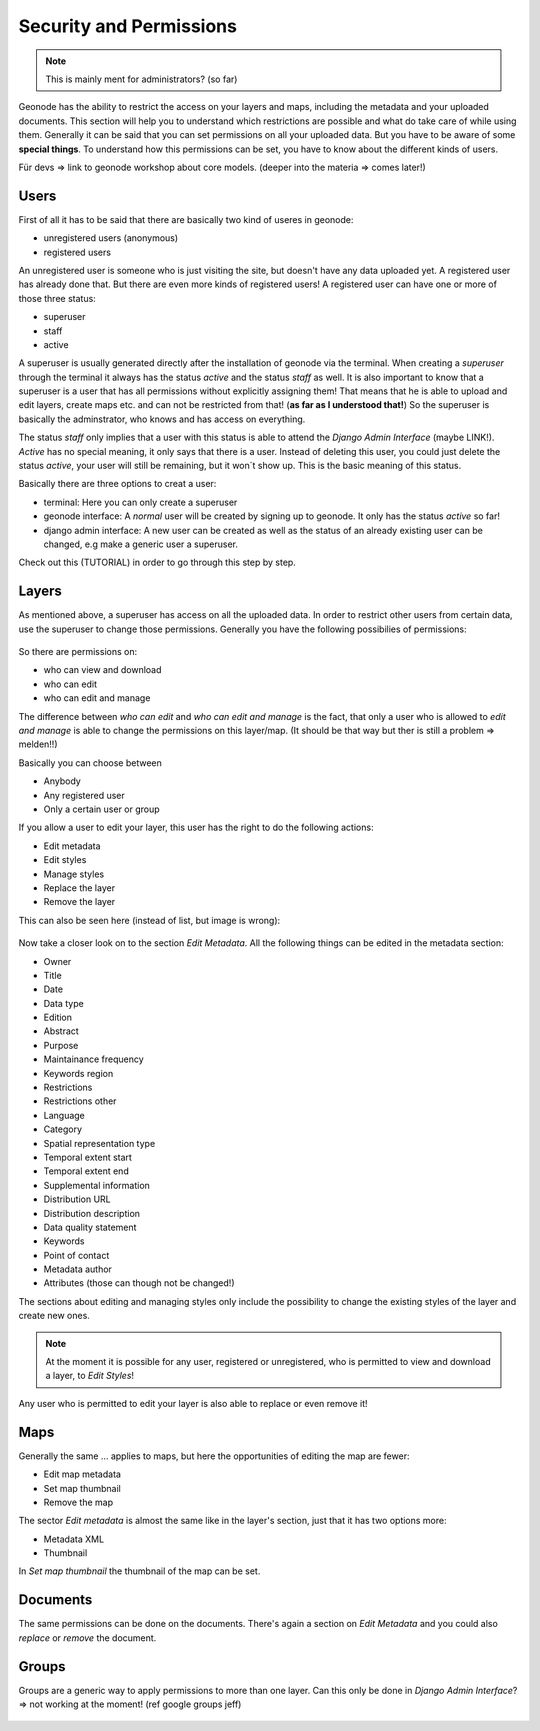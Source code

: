 ========================
Security and Permissions
========================

.. note:: This is mainly ment for administrators? (so far)

Geonode has the ability to restrict the access on your layers and maps, including the metadata and your uploaded documents.
This section will help you to understand which restrictions are possible and what do take care of while using them.
Generally it can be said that you can set permissions on all your uploaded data. But you have to be aware of some **special things**.
To understand how this permissions can be set, you have to know about the different kinds of users.

Für devs => link to geonode workshop about core models. (deeper into the materia => comes later!)

Users
-----
First of all it has to be said that there are basically two kind of useres in geonode:

* unregistered users (anonymous)
* registered users

An unregistered user is someone who is just visiting the site, but doesn't have any data uploaded yet. A registered user has
already done that. But there are even more kinds of registered users! A registered user can have one or more of those three status:

* superuser
* staff
* active
 
A superuser is usually generated directly after the installation of geonode via the terminal. When creating a *superuser* through 
the terminal it always has the status *active* and the status *staff* as well. It is also important to know 
that a superuser is a user that has all permissions without explicitly assigning them! That means that he is able to 
upload and edit layers, create maps etc. and can not be restricted from that! (**as far as I understood that!**) So the
superuser is basically the adminstrator, who knows and has access on everything.

The status *staff* only implies that a user with this status is able to attend the *Django Admin Interface* (maybe LINK!).
*Active* has no special meaning, it only says that there is a user. Instead of deleting this user, you could just delete
the status *active*, your user will still be remaining, but it won´t show up. This is the basic meaning of this status.

Basically there are three options to creat a user:

* terminal: Here you can only create a superuser
* geonode interface: A *normal* user will be created by signing up to geonode. It only has the status *active* so far! 
* django admin interface: A new user can be created as well as the status of an already existing user can be changed, e.g make a generic user a superuser.
 
Check out this (TUTORIAL) in order to go through this step by step.

Layers
------
As mentioned above, a superuser has access on all the uploaded data. In order to restrict other users from certain data, use
the superuser to change those permissions. Generally you have the following possibilies of permissions:

.. figure:: temp_img/map_permissions.PNG

So there are permissions on:

* who can view and download
* who can edit
* who can edit and manage
 
The difference between *who can edit* and *who can edit and manage* is the fact, that only a user who is allowed to *edit and manage*
is able to change the permissions on this layer/map. (It should be that way but ther is still a problem => melden!!) 

Basically you can choose between

* Anybody
* Any registered user
* Only a certain user or group

If you allow a user to edit your layer, this user has the right to do the following actions:

* Edit metadata
* Edit styles
* Manage styles
* Replace the layer
* Remove the layer

This can also be seen here (instead of list, but image is wrong):

.. figure:: temp_img/edit_and_manage.PNG
  
  .. todo:: EDIT PERMISSIONS HAS TO BE REMOVED!!
  
Now take a closer look on to the section *Edit Metadata*. All the following things can be edited in the metadata section:

* Owner
* Title
* Date
* Data type
* Edition
* Abstract
* Purpose
* Maintainance frequency
* Keywords region
* Restrictions
* Restrictions other
* Language
* Category
* Spatial representation type
* Temporal extent start
* Temporal extent end
* Supplemental information
* Distribution URL
* Distribution description
* Data quality statement
* Keywords
* Point of contact
* Metadata author
* Attributes (those can though not be changed!)

  .. todo:: eventually more detailed? can copy the descriptions as well.
  
The sections about editing and managing styles only include the possibility to change the existing styles of the layer and create new ones.

.. note:: At the moment it is possible for any user, registered or unregistered, who is permitted to view and download a layer, to *Edit Styles*!

Any user who is permitted to edit your layer is also able to replace or even remove it!

Maps
----

Generally the same ... applies to maps, but here the opportunities of editing the map are fewer:

* Edit map metadata
* Set map thumbnail
* Remove the map

The sector *Edit metadata* is almost the same like in the layer's section, just that it has two options more:

* Metadata XML
* Thumbnail

In *Set map thumbnail* the thumbnail of the map can be set.

Documents
---------

The same permissions can be done on the documents. There's again a section on *Edit Metadata* and you could also *replace* 
or *remove* the document.


Groups
------
Groups are a generic way to apply permissions to more than one layer. 
Can this only be done in *Django Admin Interface*? => not working at the moment! (ref google groups jeff)

  .. todo:: not possible at the moment!

